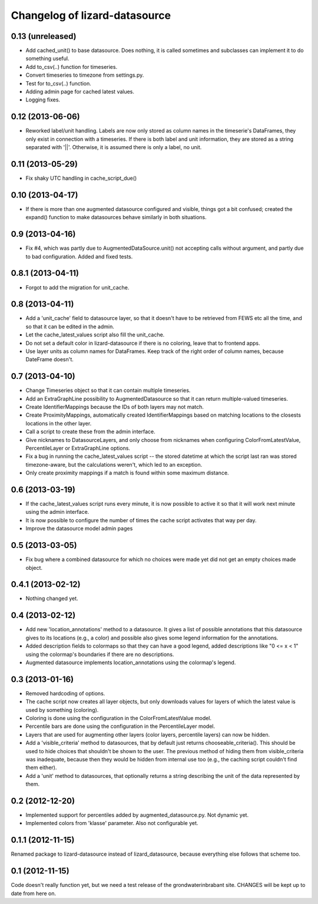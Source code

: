 Changelog of lizard-datasource
===================================================


0.13 (unreleased)
-----------------

- Add cached_unit() to base datasource. Does nothing, it is called
  sometimes and subclasses can implement it to do something useful.

- Add to_csv(..) function for timeseries.

- Convert timeseries to timezone from settings.py.

- Test for to_csv(..) function.  

- Adding admin page for cached latest values.

- Logging fixes.
  

0.12 (2013-06-06)
-----------------

- Reworked label/unit handling. Labels are now only stored as column
  names in the timeserie's DataFrames, they only exist in connection
  with a timeseries. If there is both label and unit information, they
  are stored as a string separated with '||'. Otherwise, it is assumed
  there is only a label, no unit.


0.11 (2013-05-29)
-----------------

- Fix shaky UTC handling in cache_script_due()


0.10 (2013-04-17)
-----------------

- If there is more than one augmented datasource configured and
  visible, things got a bit confused; created the expand() function to
  make datasources behave similarly in both situations.


0.9 (2013-04-16)
----------------

- Fix #4, which was partly due to AugmentedDataSource.unit() not
  accepting calls without argument, and partly due to bad
  configuration. Added and fixed tests.


0.8.1 (2013-04-11)
------------------

- Forgot to add the migration for unit_cache.


0.8 (2013-04-11)
----------------

- Add a 'unit_cache' field to datasource layer, so that it doesn't
  have to be retrieved from FEWS etc all the time, and so that it can
  be edited in the admin.

- Let the cache_latest_values script also fill the unit_cache.

- Do not set a default color in lizard-datasource if there is no
  coloring, leave that to frontend apps.

- Use layer units as column names for DataFrames. Keep track of the right order
  of column names, because DateFrame doesn't.


0.7 (2013-04-10)
----------------

- Change Timeseries object so that it can contain multiple timeseries.

- Add an ExtraGraphLine possibility to AugmentedDatasource so that it
  can return multiple-valued timeseries.

- Create IdentifierMappings because the IDs of both layers may not
  match.

- Create ProximityMappings, automatically created IdentifierMappings based
  on matching locations to the closests locations in the other layer.

- Call a script to create these from the admin interface.

- Give nicknames to DatasourceLayers, and only choose from nicknames
  when configuring ColorFromLatestValue, PercentileLayer or
  ExtraGraphLine options.

- Fix a bug in running the cache_latest_values script -- the stored datetime
  at which the script last ran was stored timezone-aware, but the calculations
  weren't, which led to an exception.

- Only create proximity mappings if a match is found within some
  maximum distance.


0.6 (2013-03-19)
----------------

- If the cache_latest_values script runs every minute, it is now possible
  to active it so that it will work next minute using the admin interface.

- It is now possible to configure the number of times the cache script
  activates that way per day.

- Improve the datasource model admin pages



0.5 (2013-03-05)
----------------

- Fix bug where a combined datasource for which no choices were made
  yet did not get an empty choices made object.


0.4.1 (2013-02-12)
------------------

- Nothing changed yet.


0.4 (2013-02-12)
----------------

- Add new 'location_annotations' method to a datasource. It gives a list
  of possible annotations that this datasource gives to its locations
  (e.g., a color) and possible also gives some legend information for
  the annotations.

- Added description fields to colormaps so that they can have a good
  legend, added descriptions like "0 <= x < 1" using the colormap's
  boundaries if there are no descriptions.

- Augmented datasource implements location_annotations using the
  colormap's legend.


0.3 (2013-01-16)
----------------

- Removed hardcoding of options.

- The cache script now creates all layer objects, but only downloads
  values for layers of which the latest value is used by something
  (coloring).

- Coloring is done using the configuration in the ColorFromLatestValue
  model.

- Percentile bars are done using the configuration in the
  PercentileLayer model.

- Layers that are used for augmenting other layers (color layers,
  percentile layers) can now be hidden.

- Add a 'visible_criteria' method to datasources, that by default just
  returns chooseable_criteria(). This should be used to hide choices
  that shouldn't be shown to the user. The previous method of hiding
  them from visible_criteria was inadequate, because then they would
  be hidden from internal use too (e.g., the caching script couldn't
  find them either).

- Add a 'unit' method to datasources, that optionally returns a string
  describing the unit of the data represented by them.


0.2 (2012-12-20)
----------------

- Implemented support for percentiles added by
  augmented_datasource.py. Not dynamic yet.

- Implemented colors from 'klasse' parameter. Also not configurable
  yet.

0.1.1 (2012-11-15)
------------------

Renamed package to lizard-datasource instead of lizard_datasource,
because everything else follows that scheme too.


0.1 (2012-11-15)
----------------

Code doesn't really function yet, but we need a test release of the
grondwaterinbrabant site. CHANGES will be kept up to date from here
on.
